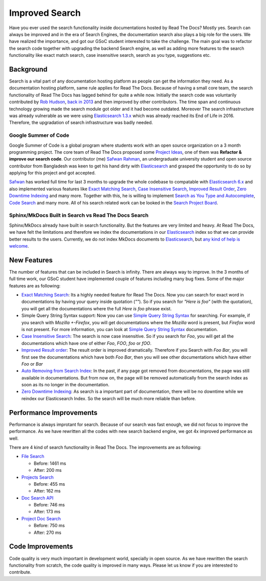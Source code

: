 .. post:: August 14, 2018
   :tags: gsoc, search, feature
   :author: Safwan
   :location: DHA

Improved Search
==================================
Have you ever used the search functionality inside documentations hosted by Read The Docs?
Mostly yes. Search can always be improved and in the era of Search Engines, the
documentation search also plays a big role for the users. We have realized the importance,
and got our GSoC student interested to take the challenge. The main goal was to refactor the
search code together with upgrading the backend Search engine, as well as adding more features
to the search functionality like exact match search, case insensitive search,
search as you type, suggestions etc.

Background
^^^^^^^^^^
Search is a vital part of any documentation hosting platform as people can get the
information they need. As a documentation hosting platform, same rule applies for
Read The Docs. Because of having a small core team, the search functionality
of Read The Docs has lagged behind for quite a while now. Initially the search code
was voluntarily contributed by `Rob Hudson`_,  `back in 2013`_ and then improved by other
contributors. The time span and continuous technology growing made the search
module got older and it had become outdated. Moreover The search infrastructure was already
vulnerable as we were using `Elasticsearch 1.3.x`_ which was already reached its
End of Life in 2016. Therefore, the upgradation of search infrastructure was badly needed.

Google Summer of Code
~~~~~~~~~~~~~~~~~~~~~
Google Summer of Code is a global program where students work with an open source organization
on a 3 month programming project. The core team of Read The Docs proposed some `Project Ideas`_,
one of them was **Refactor & improve our search code**. Our contributor (me) `Safwan Rahman`_,
an undergraduate university student and open source contributor from Bangladesh was keen
to get his hand dirty with Elasticsearch_ and grasped the opportunity to do so by applying
for this project and got accepted.

Safwan_ has worked full time for last 3 months to upgrade the whole codebase
to compatable with `Elasticsearch 6.x`_ and also implemented various features
like `Exact Matching Search`_, `Case Insensitive Search`_, `Improved Result Order`_,
`Zero Downtime Indexing`_ and many more. Together with this, he is willing to implement
`Search as You Type and Autocomplete`_, `Code Search`_ and many more.  All of his search related work can be
looked in the `Search Project Board`_.


Sphinx/MkDocs Built in Search vs Read The Docs Search
~~~~~~~~~~~~~~~~~~~~~~~~~~~~~~~~~~~~~~~~~~~~~~~~~~~~~
Sphinx/MkDocs already have built in search functionality. But the features are very limited and heavy.
At Read The Docs, we have felt the limitations and therefore we index the documentations in our
Elasticsearch_ index so that we can provide better results to the users. Currently, we do not index
MkDocs documents to Elasticsearch_, but `any kind of help is welcome`_.

New Features
^^^^^^^^^^^^
The number of features that can be included in Search is infinity. There are always way to improve.
In the 3 months of full time work, our GSoC student have implemented couple of features including
many bug fixes. Some of the major features are as following:

- `Exact Matching Search`_: Its a highly needed feature for Read The Docs. Now you can search for
  exact word in documentations by having your query inside quotation (`""`). So if you search
  for `"Here is foo"` (with the quotation), you will get all the documentations where the full
  `Here is foo` phrase exist.

- Simple Query String Syntax support: Now you can use `Simple Query String Syntax`_ for
  searching. For example, if you search with `Mozilla +-Firefox`, you will get documentations
  where the `Mozilla` word is present, but `Firefox` word is not present.
  For more information, you can look at `Simple Query String Syntax`_ documentation.

- `Case Insensitive Search`_: The search is now case insensitive. So if you search for `Foo`,
  you will get all the documentations which have one of either `Foo`, `FOO`, `foo` or `fOO`.

- `Improved Result order`_: The result order is improved dramatically. Therefore if you Search
  with `Foo Bar`, you will first see the documentations which have both `Foo Bar`, then
  you will see other documentations which have either `Foo` or `Bar`

- `Auto Removing from Search Index`_: In the past, if any page got removed from documentations,
  the page was still available in documentations. But from now on, the page will be removed
  automatically from the search index as soon as its no longer in the documentation.

- `Zero Downtime Indexing`_: As search is a important part of documentation, there will be no
  downtime while we reindex our Elasticsearch Index. So the search will be much more reliable
  than before.


Performance Improvements
^^^^^^^^^^^^^^^^^^^^^^^^
Performance is always improtant for search. Because of our search was fast enough,
we did not focus to improve the performance. As we have rewritten all the codes with
new search backend engine, we got 4x improved performance as well.

There are 4 kind of search functionality in Read The Docs. The improvements are as following:

- `File Search`_

  - Before: 1461 ms
  - After: 200 ms

- `Projects Search`_

  - Before: 455 ms
  - After: 162 ms

- `Doc Search API`_

  - Before: 746 ms
  - After: 173 ms

- `Project Doc Search`_

  - Before: 750 ms
  - After: 270 ms


Code Improvements
^^^^^^^^^^^^^^^^^
Code quality is very much important in development world, specially in open source.
As we have rewritten the search functionality from scratch, the code quality
is improved in many ways. Please let us know if you are interested to contribute.

.. _Rob Hudson: https://github.com/robhudson
.. _back in 2013: https://github.com/rtfd/readthedocs.org/pull/493
.. _Elasticsearch: https://www.elastic.co/products/elasticsearch
.. _Elasticsearch 1.3.x: https://www.elastic.co/guide/en/elasticsearch/reference/1.3/index.html
.. _Elasticsearch 5.x: https://www.elastic.co/guide/en/elasticsearch/reference/5.4/index.html
.. _Elasticsearch 6.x: https://www.elastic.co/guide/en/elasticsearch/reference/6.3/index.html
.. _Elasticsearch 6.x has major changes: https://www.elastic.co/guide/en/elasticsearch/reference/current/release-notes-6.0.0.html
.. _Project Ideas: https://git.io/fN9GK
.. _Safwan Rahman: https://github.com/safwanrahman
.. _Safwan: https://github.com/safwanrahman
.. _Elasticsearch document: https://www.elastic.co/guide/en/elasticsearch/guide/current/document.html
.. _Search Project Board: https://github.com/orgs/rtfd/projects/3
.. _Exact Matching Search: https://github.com/rtfd/readthedocs.org/issues/2457
.. _Case Insensitive Search: https://github.com/rtfd/readthedocs.org/issues/2328
.. _Zero Downtime Indexing: https://github.com/rtfd/readthedocs.org/pull/4368
.. _Simple Query String Syntax: https://www.elastic.co/guide/en/elasticsearch/reference/current/query-dsl-simple-query-string-query.html#_simple_query_string_syntax
.. _Improved Result order: https://github.com/rtfd/readthedocs.org/pull/4292
.. _Search as You Type and Autocomplete: https://github.com/rtfd/readthedocs.org/issues/504
.. _Code Search: https://github.com/rtfd/readthedocs.org/issues/4289
.. _Auto Removing from Search Index: https://github.com/rtfd/readthedocs.org/issues/2013
.. _any kind of help is welcome: https://github.com/rtfd/readthedocs.org/issues/1088
.. _File Search: https://readthedocs.org/search/?q=installation&type=file
.. _Projects Search: https://readthedocs.org/search/?q=kuma&type=project
.. _Doc Search API: https://readthedocs.org/api/v2/docsearch/?q=installation&project=docs&version=latest&language=en
.. _Project Doc Search: https://readthedocs.org/projects/docs/search/?q=installation
